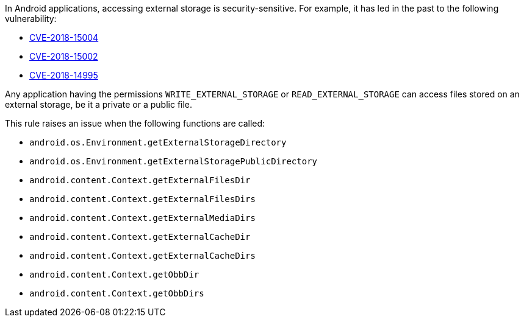 In Android applications, accessing external storage is security-sensitive. For example, it has led in the past to the following vulnerability:

* http://cve.mitre.org/cgi-bin/cvename.cgi?name=CVE-2018-15004[CVE-2018-15004]
* http://cve.mitre.org/cgi-bin/cvename.cgi?name=CVE-2018-15002[CVE-2018-15002]
* http://cve.mitre.org/cgi-bin/cvename.cgi?name=CVE-2018-14995[CVE-2018-14995]

Any application having the permissions ``++WRITE_EXTERNAL_STORAGE++`` or ``++READ_EXTERNAL_STORAGE++`` can access files stored on an external storage, be it a private or a public file.


This rule raises an issue when the following functions are called:

* ``++android.os.Environment.getExternalStorageDirectory++``
* ``++android.os.Environment.getExternalStoragePublicDirectory++``
* ``++android.content.Context.getExternalFilesDir++``
* ``++android.content.Context.getExternalFilesDirs++``
* ``++android.content.Context.getExternalMediaDirs++``
* ``++android.content.Context.getExternalCacheDir++``
* ``++android.content.Context.getExternalCacheDirs++``
* ``++android.content.Context.getObbDir++``
* ``++android.content.Context.getObbDirs++``
